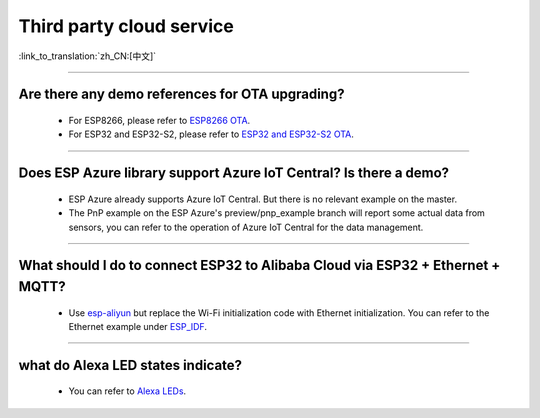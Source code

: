 Third party cloud service
=============================

:link_to_translation:`zh_CN:[中文]`

.. raw:: html

   <style>
   body {counter-reset: h2}
     h2 {counter-reset: h3}
     h2:before {counter-increment: h2; content: counter(h2) ". "}
     h3:before {counter-increment: h3; content: counter(h2) "." counter(h3) ". "}
     h2.nocount:before, h3.nocount:before, { content: ""; counter-increment: none }
   </style>

--------------


Are there any demo references for OTA upgrading?
---------------------------------------------------

  - For ESP8266, please refer to `ESP8266 OTA <https://github.com/espressif/ESP8266_RTOS_SDK/tree/master/examples/system/ota>`_.
  - For ESP32 and ESP32-S2, please refer to `ESP32 and ESP32-S2 OTA <https://github.com/espressif/esp-idf/tree/master/examples/system/ota>`_.

--------------

Does ESP Azure library support Azure IoT Central? Is there a demo?
------------------------------------------------------------------------------------------------------

  - ESP Azure already supports Azure IoT Central. But there is no relevant example on the master.
  - The PnP example on the ESP Azure's preview/pnp_example branch will report some actual data  from sensors, you can refer to the operation of Azure IoT Central for the data management.

--------------

What should I do to connect ESP32 to Alibaba Cloud via ESP32 + Ethernet + MQTT?
--------------------------------------------------------------------------------------------------------------------------------
  
  - Use `esp-aliyun <https://github.com/espressif/esp-aliyun>`_ but replace the Wi-Fi initialization code with Ethernet initialization. You can refer to the Ethernet example under `ESP_IDF <https://github.com/espressif/esp-idf/tree/master/examples/ethernet>`_.

----------------------------------------------------------------------------------------------------------------------------------------------------------------

what do Alexa LED states indicate?
-----------------------------------------------------------------------------------------------------------------------------------------------------------------------------------------------------------------------------------------------------------------

  - You can refer to `Alexa LEDs <https://developer.amazon.com/en-US/docs/alexa/alexa-voice-service/ux-design-attention.html#LEDs>`_.
